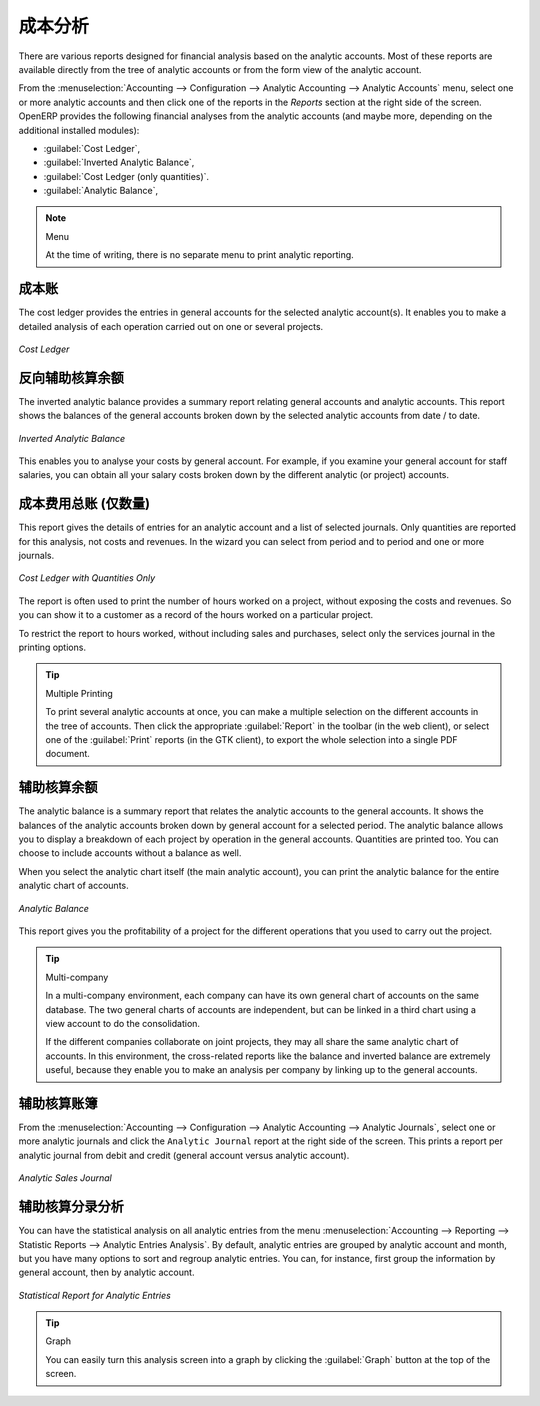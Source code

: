 
.. i18n: Analytic Analysis
.. i18n: =================
..

成本分析
=================

.. i18n: There are various reports designed for financial analysis based on the analytic accounts. Most of these reports are available directly from the tree of analytic accounts or from the form view of the analytic account.
..

There are various reports designed for financial analysis based on the analytic accounts. Most of these reports are available directly from the tree of analytic accounts or from the form view of the analytic account.

.. i18n: From the :menuselection:`Accounting --> Configuration --> Analytic Accounting --> Analytic Accounts` menu, select one or more analytic accounts and then click one of the reports in the `Reports` section at the right side of the screen.
.. i18n: OpenERP provides the following financial analyses from the analytic accounts (and maybe more, depending on the additional installed modules):
..

From the :menuselection:`Accounting --> Configuration --> Analytic Accounting --> Analytic Accounts` menu, select one or more analytic accounts and then click one of the reports in the `Reports` section at the right side of the screen.
OpenERP provides the following financial analyses from the analytic accounts (and maybe more, depending on the additional installed modules):

.. i18n: *  :guilabel:`Cost Ledger`,
.. i18n: 
.. i18n: *  :guilabel:`Inverted Analytic Balance`,
.. i18n: 
.. i18n: *  :guilabel:`Cost Ledger (only quantities)`.
.. i18n: 
.. i18n: *  :guilabel:`Analytic Balance`,
..

*  :guilabel:`Cost Ledger`,

*  :guilabel:`Inverted Analytic Balance`,

*  :guilabel:`Cost Ledger (only quantities)`.

*  :guilabel:`Analytic Balance`,

.. i18n: .. note:: Menu
.. i18n: 
.. i18n:     At the time of writing, there is no separate menu to print analytic reporting.
..

.. note:: Menu

    At the time of writing, there is no separate menu to print analytic reporting.

.. i18n: .. index::
.. i18n:    pair: cost ledger; analytic
..

.. index::
   pair: cost ledger; analytic

.. i18n: The Cost Ledger
.. i18n: ---------------
..

成本账
---------------

.. i18n: The cost ledger provides the entries in general accounts for the selected analytic account(s). It enables you to make a detailed analysis of each operation carried out on one or several projects.
..

The cost ledger provides the entries in general accounts for the selected analytic account(s). It enables you to make a detailed analysis of each operation carried out on one or several projects.

.. i18n: .. figure::  images/analytic_cost_ledger.png
.. i18n:    :scale: 65
.. i18n:    :align: center
.. i18n: 
.. i18n:    *Cost Ledger*
..

.. figure::  images/analytic_cost_ledger.png
   :scale: 65
   :align: center

   *Cost Ledger*

.. i18n: .. index::
.. i18n:    pair: balance; analytic
..

.. index::
   pair: balance; analytic

.. i18n: Inverted Analytic Balance
.. i18n: -------------------------
..

反向辅助核算余额
-------------------------

.. i18n: The inverted analytic balance provides a summary report relating general accounts and analytic accounts. This report shows the balances of the general accounts broken down by the selected analytic accounts from date / to date.
..

The inverted analytic balance provides a summary report relating general accounts and analytic accounts. This report shows the balances of the general accounts broken down by the selected analytic accounts from date / to date.

.. i18n: .. figure::  images/analytic_balance_inverse.png
.. i18n:    :scale: 65
.. i18n:    :align: center
.. i18n: 
.. i18n:    *Inverted Analytic Balance*
..

.. figure::  images/analytic_balance_inverse.png
   :scale: 65
   :align: center

   *Inverted Analytic Balance*

.. i18n: This enables you to analyse your costs by general account. For example, if you examine your general account for staff salaries, you can obtain all your salary costs broken down by the different analytic (or project) accounts.
..

This enables you to analyse your costs by general account. For example, if you examine your general account for staff salaries, you can obtain all your salary costs broken down by the different analytic (or project) accounts.

.. i18n: The Cost Ledger (Quantities Only)
.. i18n: ---------------------------------
..

成本费用总账 (仅数量)
---------------------------------

.. i18n: This report gives the details of entries for an analytic account and a list of selected journals.
.. i18n: Only quantities are reported for this analysis, not costs and revenues. In the wizard you can select from period and to period and one or more journals.
..

This report gives the details of entries for an analytic account and a list of selected journals.
Only quantities are reported for this analysis, not costs and revenues. In the wizard you can select from period and to period and one or more journals.

.. i18n: .. figure::  images/analytic_cost_ledger_quantity.png
.. i18n:    :scale: 65
.. i18n:    :align: center
.. i18n: 
.. i18n:    *Cost Ledger with Quantities Only*
..

.. figure::  images/analytic_cost_ledger_quantity.png
   :scale: 65
   :align: center

   *Cost Ledger with Quantities Only*

.. i18n: The report is often used to print the number of hours worked on a project, without exposing the costs and revenues. So you can show it to a customer as a record of the hours worked on a particular project.
..

The report is often used to print the number of hours worked on a project, without exposing the costs and revenues. So you can show it to a customer as a record of the hours worked on a particular project.

.. i18n: To restrict the report to hours worked, without including sales and purchases, select only the services journal in the printing options.
..

To restrict the report to hours worked, without including sales and purchases, select only the services journal in the printing options.

.. i18n: .. tip:: Multiple Printing
.. i18n: 
.. i18n:     To print several analytic accounts at once, you can make a multiple selection on the different accounts in the tree of accounts. Then
.. i18n:     click the appropriate :guilabel:`Report` in the toolbar (in the web client), or select one of the :guilabel:`Print` reports (in the
.. i18n:     GTK client), to export the whole selection into a single PDF document.
..

.. tip:: Multiple Printing

    To print several analytic accounts at once, you can make a multiple selection on the different accounts in the tree of accounts. Then
    click the appropriate :guilabel:`Report` in the toolbar (in the web client), or select one of the :guilabel:`Print` reports (in the
    GTK client), to export the whole selection into a single PDF document.

.. i18n: Analytic Balance
.. i18n: ----------------
..

辅助核算余额
----------------

.. i18n: The analytic balance is a summary report that relates the analytic accounts to the general accounts. It shows the balances of the analytic accounts broken down by general account for a selected period. The analytic balance allows you to display a breakdown of each project by operation in the general accounts. Quantities are printed too. You can choose to include accounts without a balance as well.
..

The analytic balance is a summary report that relates the analytic accounts to the general accounts. It shows the balances of the analytic accounts broken down by general account for a selected period. The analytic balance allows you to display a breakdown of each project by operation in the general accounts. Quantities are printed too. You can choose to include accounts without a balance as well.

.. i18n: When you select the analytic chart itself (the main analytic account), you can print the analytic balance for the entire analytic chart of accounts.
..

When you select the analytic chart itself (the main analytic account), you can print the analytic balance for the entire analytic chart of accounts.

.. i18n: .. figure::  images/analytic_balance.png
.. i18n:    :scale: 65
.. i18n:    :align: center
.. i18n: 
.. i18n:    *Analytic Balance*
..

.. figure::  images/analytic_balance.png
   :scale: 65
   :align: center

   *Analytic Balance*

.. i18n: This report gives you the profitability of a project for the different operations that you used to carry out the project.
..

This report gives you the profitability of a project for the different operations that you used to carry out the project.

.. i18n: .. index::
.. i18n:    single: multi-company
..

.. index::
   single: multi-company

.. i18n: .. tip::  Multi-company
.. i18n: 
.. i18n:     In a multi-company environment, each company can have its own general chart of accounts on the same database.
.. i18n:     The two general charts of accounts are independent, but can be linked in a third chart using a view account to do the consolidation.
.. i18n: 
.. i18n:     If the different companies collaborate on joint projects, they may all share the same analytic chart of accounts.
.. i18n:     In this environment, the cross-related reports like the balance and inverted balance are extremely useful, because they enable you to make an analysis per company by linking up to the general accounts.
..

.. tip::  Multi-company

    In a multi-company environment, each company can have its own general chart of accounts on the same database.
    The two general charts of accounts are independent, but can be linked in a third chart using a view account to do the consolidation.

    If the different companies collaborate on joint projects, they may all share the same analytic chart of accounts.
    In this environment, the cross-related reports like the balance and inverted balance are extremely useful, because they enable you to make an analysis per company by linking up to the general accounts.

.. i18n: Analytic Journals
.. i18n: -----------------
..

辅助核算账簿
-----------------

.. i18n: From the :menuselection:`Accounting --> Configuration --> Analytic Accounting --> Analytic Journals`, select one or more analytic journals and click the ``Analytic Journal`` report at the right side of the screen. This prints a report per analytic journal from debit and credit (general account versus analytic account).
..

From the :menuselection:`Accounting --> Configuration --> Analytic Accounting --> Analytic Journals`, select one or more analytic journals and click the ``Analytic Journal`` report at the right side of the screen. This prints a report per analytic journal from debit and credit (general account versus analytic account).

.. i18n: .. figure::  images/analytic_journal.png
.. i18n:    :scale: 75
.. i18n:    :align: center
.. i18n: 
.. i18n:    *Analytic Sales Journal*
..

.. figure::  images/analytic_journal.png
   :scale: 75
   :align: center

   *Analytic Sales Journal*

.. i18n: Analytic Entries Analysis
.. i18n: -------------------------
..

辅助核算分录分析
-------------------------

.. i18n: You can have the statistical analysis on all analytic entries from the menu :menuselection:`Accounting --> Reporting --> Statistic Reports --> Analytic Entries Analysis`. By default, analytic entries are grouped by analytic account and month, but you have many options to sort and regroup analytic entries. You can, for instance, first group the information by general account, then by analytic account.
..

You can have the statistical analysis on all analytic entries from the menu :menuselection:`Accounting --> Reporting --> Statistic Reports --> Analytic Entries Analysis`. By default, analytic entries are grouped by analytic account and month, but you have many options to sort and regroup analytic entries. You can, for instance, first group the information by general account, then by analytic account.

.. i18n: .. figure::  images/analytic_entries_analysis.png
.. i18n:    :scale: 75
.. i18n:    :align: center
.. i18n: 
.. i18n:    *Statistical Report for Analytic Entries*
..

.. figure::  images/analytic_entries_analysis.png
   :scale: 75
   :align: center

   *Statistical Report for Analytic Entries*

.. i18n: .. tip:: Graph
.. i18n: 
.. i18n:     You can easily turn this analysis screen into a graph by clicking the :guilabel:`Graph` button at the top of the screen.
..

.. tip:: Graph

    You can easily turn this analysis screen into a graph by clicking the :guilabel:`Graph` button at the top of the screen.

.. i18n: .. Copyright © Open Object Press. All rights reserved.
..

.. Copyright © Open Object Press. All rights reserved.

.. i18n: .. You may take electronic copy of this publication and distribute it if you don't
.. i18n: .. change the content. You can also print a copy to be read by yourself only.
..

.. You may take electronic copy of this publication and distribute it if you don't
.. change the content. You can also print a copy to be read by yourself only.

.. i18n: .. We have contracts with different publishers in different countries to sell and
.. i18n: .. distribute paper or electronic based versions of this book (translated or not)
.. i18n: .. in bookstores. This helps to distribute and promote the OpenERP product. It
.. i18n: .. also helps us to create incentives to pay contributors and authors using author
.. i18n: .. rights of these sales.
..

.. We have contracts with different publishers in different countries to sell and
.. distribute paper or electronic based versions of this book (translated or not)
.. in bookstores. This helps to distribute and promote the OpenERP product. It
.. also helps us to create incentives to pay contributors and authors using author
.. rights of these sales.

.. i18n: .. Due to this, grants to translate, modify or sell this book are strictly
.. i18n: .. forbidden, unless Tiny SPRL (representing Open Object Press) gives you a
.. i18n: .. written authorisation for this.
..

.. Due to this, grants to translate, modify or sell this book are strictly
.. forbidden, unless Tiny SPRL (representing Open Object Press) gives you a
.. written authorisation for this.

.. i18n: .. Many of the designations used by manufacturers and suppliers to distinguish their
.. i18n: .. products are claimed as trademarks. Where those designations appear in this book,
.. i18n: .. and Open Object Press was aware of a trademark claim, the designations have been
.. i18n: .. printed in initial capitals.
..

.. Many of the designations used by manufacturers and suppliers to distinguish their
.. products are claimed as trademarks. Where those designations appear in this book,
.. and Open Object Press was aware of a trademark claim, the designations have been
.. printed in initial capitals.

.. i18n: .. While every precaution has been taken in the preparation of this book, the publisher
.. i18n: .. and the authors assume no responsibility for errors or omissions, or for damages
.. i18n: .. resulting from the use of the information contained herein.
..

.. While every precaution has been taken in the preparation of this book, the publisher
.. and the authors assume no responsibility for errors or omissions, or for damages
.. resulting from the use of the information contained herein.

.. i18n: .. Published by Open Object Press, Grand Rosière, Belgium
..

.. Published by Open Object Press, Grand Rosière, Belgium
